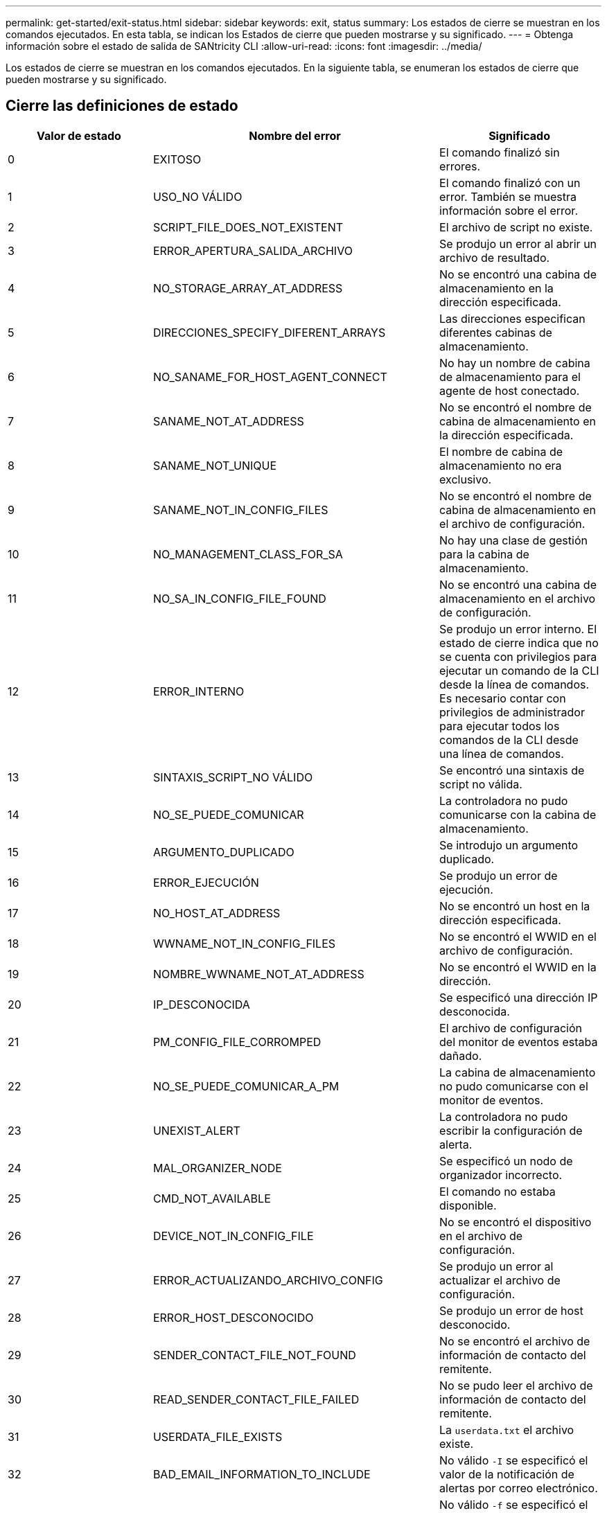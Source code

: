 ---
permalink: get-started/exit-status.html 
sidebar: sidebar 
keywords: exit, status 
summary: Los estados de cierre se muestran en los comandos ejecutados. En esta tabla, se indican los Estados de cierre que pueden mostrarse y su significado. 
---
= Obtenga información sobre el estado de salida de SANtricity CLI
:allow-uri-read: 
:icons: font
:imagesdir: ../media/


[role="lead"]
Los estados de cierre se muestran en los comandos ejecutados. En la siguiente tabla, se enumeran los estados de cierre que pueden mostrarse y su significado.



== Cierre las definiciones de estado

[cols="3*"]
|===
| Valor de estado | Nombre del error | Significado 


 a| 
0
 a| 
EXITOSO
 a| 
El comando finalizó sin errores.



 a| 
1
 a| 
USO_NO VÁLIDO
 a| 
El comando finalizó con un error. También se muestra información sobre el error.



 a| 
2
 a| 
SCRIPT_FILE_DOES_NOT_EXISTENT
 a| 
El archivo de script no existe.



 a| 
3
 a| 
ERROR_APERTURA_SALIDA_ARCHIVO
 a| 
Se produjo un error al abrir un archivo de resultado.



 a| 
4
 a| 
NO_STORAGE_ARRAY_AT_ADDRESS
 a| 
No se encontró una cabina de almacenamiento en la dirección especificada.



 a| 
5
 a| 
DIRECCIONES_SPECIFY_DIFERENT_ARRAYS
 a| 
Las direcciones especifican diferentes cabinas de almacenamiento.



 a| 
6
 a| 
NO_SANAME_FOR_HOST_AGENT_CONNECT
 a| 
No hay un nombre de cabina de almacenamiento para el agente de host conectado.



 a| 
7
 a| 
SANAME_NOT_AT_ADDRESS
 a| 
No se encontró el nombre de cabina de almacenamiento en la dirección especificada.



 a| 
8
 a| 
SANAME_NOT_UNIQUE
 a| 
El nombre de cabina de almacenamiento no era exclusivo.



 a| 
9
 a| 
SANAME_NOT_IN_CONFIG_FILES
 a| 
No se encontró el nombre de cabina de almacenamiento en el archivo de configuración.



 a| 
10
 a| 
NO_MANAGEMENT_CLASS_FOR_SA
 a| 
No hay una clase de gestión para la cabina de almacenamiento.



 a| 
11
 a| 
NO_SA_IN_CONFIG_FILE_FOUND
 a| 
No se encontró una cabina de almacenamiento en el archivo de configuración.



 a| 
12
 a| 
ERROR_INTERNO
 a| 
Se produjo un error interno. El estado de cierre indica que no se cuenta con privilegios para ejecutar un comando de la CLI desde la línea de comandos. Es necesario contar con privilegios de administrador para ejecutar todos los comandos de la CLI desde una línea de comandos.



 a| 
13
 a| 
SINTAXIS_SCRIPT_NO VÁLIDO
 a| 
Se encontró una sintaxis de script no válida.



 a| 
14
 a| 
NO_SE_PUEDE_COMUNICAR
 a| 
La controladora no pudo comunicarse con la cabina de almacenamiento.



 a| 
15
 a| 
ARGUMENTO_DUPLICADO
 a| 
Se introdujo un argumento duplicado.



 a| 
16
 a| 
ERROR_EJECUCIÓN
 a| 
Se produjo un error de ejecución.



 a| 
17
 a| 
NO_HOST_AT_ADDRESS
 a| 
No se encontró un host en la dirección especificada.



 a| 
18
 a| 
WWNAME_NOT_IN_CONFIG_FILES
 a| 
No se encontró el WWID en el archivo de configuración.



 a| 
19
 a| 
NOMBRE_WWNAME_NOT_AT_ADDRESS
 a| 
No se encontró el WWID en la dirección.



 a| 
20
 a| 
IP_DESCONOCIDA
 a| 
Se especificó una dirección IP desconocida.



 a| 
21
 a| 
PM_CONFIG_FILE_CORROMPED
 a| 
El archivo de configuración del monitor de eventos estaba dañado.



 a| 
22
 a| 
NO_SE_PUEDE_COMUNICAR_A_PM
 a| 
La cabina de almacenamiento no pudo comunicarse con el monitor de eventos.



 a| 
23
 a| 
UNEXIST_ALERT
 a| 
La controladora no pudo escribir la configuración de alerta.



 a| 
24
 a| 
MAL_ORGANIZER_NODE
 a| 
Se especificó un nodo de organizador incorrecto.



 a| 
25
 a| 
CMD_NOT_AVAILABLE
 a| 
El comando no estaba disponible.



 a| 
26
 a| 
DEVICE_NOT_IN_CONFIG_FILE
 a| 
No se encontró el dispositivo en el archivo de configuración.



 a| 
27
 a| 
ERROR_ACTUALIZANDO_ARCHIVO_CONFIG
 a| 
Se produjo un error al actualizar el archivo de configuración.



 a| 
28
 a| 
ERROR_HOST_DESCONOCIDO
 a| 
Se produjo un error de host desconocido.



 a| 
29
 a| 
SENDER_CONTACT_FILE_NOT_FOUND
 a| 
No se encontró el archivo de información de contacto del remitente.



 a| 
30
 a| 
READ_SENDER_CONTACT_FILE_FAILED
 a| 
No se pudo leer el archivo de información de contacto del remitente.



 a| 
31
 a| 
USERDATA_FILE_EXISTS
 a| 
La `userdata.txt` el archivo existe.



 a| 
32
 a| 
BAD_EMAIL_INFORMATION_TO_INCLUDE
 a| 
No válido `-I` se especificó el valor de la notificación de alertas por correo electrónico.



 a| 
33
 a| 
BAD_EMAIL_FREQUENCY
 a| 
No válido `-f` se especificó el valor de la notificación de alertas por correo electrónico.



 a| 
34
 a| 
OPCIÓN_ELIMINADA
 a| 
La `-r` la opción ya no se admite.



 a| 
35
 a| 
PRIORIDAD_ALERTA_DESCONOCIDA
 a| 
Se especificó una gravedad de alerta no válida.



 a| 
36
 a| 
PASSWORD_REQUIRED
 a| 
Para la operación se necesita configurar la contraseña de administrador o de monitor.



 a| 
37
 a| 
CONTRASEÑA_MONITOR_NO VÁLIDO
 a| 
No es posible completar la operación porque se introdujo una contraseña de monitor no válida.



 a| 
38
 a| 
CONTRASEÑA_ADMINISTRADOR_NO VÁLIDA
 a| 
No es posible completar la operación porque se introdujo una contraseña de administrador no válida.



 a| 
39
 a| 
EXCEEDED_MAX_CHARS_FOR_PASSWORD
 a| 
La contraseña introducida supera el límite de caracteres.



 a| 
40
 a| 
MONITOR_TOKEN_NO VÁLIDO
 a| 
La `-R` el monitor no es compatible con esta matriz. Se debe usar un rol válido y volver a intentar la operación.



 a| 
41
 a| 
ASUP_CONFIG_ERROR
 a| 
Se produjo un error al escribir o leer el archivo de configuración de AutoSupport. Se debe volver a intentar esta operación.



 a| 
42
 a| 
MAIL_SERVER_UNKNOWN
 a| 
La dirección del host o del servidor de correo es incorrecta.



 a| 
43
 a| 
ASUP_SMTP_REPLY_ADDRESS_REQUIRED
 a| 
No se detectó ninguna cabina con la función ASUP habilitada en buen estado durante la prueba de configuración de ASUP.



 a| 
44
 a| 
NO_ASUP_ARRAYS_DETECTADOS
 a| 
Se requiere una solicitud de respuesta de correo electrónico si el tipo de entrega de ASUP es SMTP.



 a| 
45
 a| 
ASUP_INVÁLIDO_MAIL_RELAY_SERVER
 a| 
No se pudo validar el servidor de retransmisión de correo ASUP.



 a| 
46
 a| 
ASUP_INVALID_SENDER_EMAIL
 a| 
La dirección de correo electrónico del remitente especificada no tiene un formato válido.



 a| 
47
 a| 
ASUP_NO VÁLIDO_PAC_SCRIPT
 a| 
El archivo de script de configuración automática de proxy (PAC) no es una URL válida.



 a| 
48
 a| 
ASUP_INVÁLIDO_PROXY_SERVER_HOST_ADDRESS
 a| 
No se encuentra la dirección de host especificada, o tiene un formato incorrecto.



 a| 
49
 a| 
ASUP_NO VÁLIDO_PROXY_SERVER_PORT_NUMBER
 a| 
El número de puerto especificado tiene un formato no válido.



 a| 
50
 a| 
PARÁMETRO_ASUP_NO VÁLIDO_AUTENTICACIÓN
 a| 
El nombre de usuario o la contraseña especificados no son válidos.



 a| 
51
 a| 
ASUP_INVÁLIDO_PARÁMETRO_DAILY_TIME
 a| 
El parámetro de tiempo diario especificado no es válido.



 a| 
52
 a| 
ASUP_INVÁLIDO_DÍA_DE_PARÁMETRO_SEMANA
 a| 
La `-dayOfWeek` los parámetros introducidos no son válidos.



 a| 
53
 a| 
ASUP_NO VÁLIDO_SEMANAL_TIME_PARÁMETRO
 a| 
El parámetro de tiempo semanal no es válido.



 a| 
54
 a| 
ASUP_INVALID_SCHEDULE_ANALIZAR
 a| 
No se pudo analizar correctamente la información de programación suministrada.



 a| 
55
 a| 
ASUP_NO VÁLIDO_SA_ESPECIFICADO
 a| 
Se suministró un especificador de cabina de almacenamiento no válido.



 a| 
56
 a| 
ASUP_INVALID_INPUT_ARCHIVE
 a| 
El archivo de entrada que se introdujo no es válido. El parámetro del archivo de entrada debe tener el formato de ``-inputArchive=<n>``donde es un entero de 0 a 5.



 a| 
57
 a| 
ASUP_INVALID_OUTPUT_LOG
 a| 
No se especificó un registro de salida válido.



 a| 
58
 a| 
ASUP_TRANSMISSION_FILE_COPY_ERROR
 a| 
Se produjo un error al intentar copiar el archivo de registro de transmisión de AutoSupport. El registro de transmisión no existe o se produjo un error de I/o al intentar copiar los datos.



 a| 
59
 a| 
ASUP_DUPLICATE_NAMED_ARRAYS
 a| 
Se encontró más de una cabina de almacenamiento con el mismo nombre. Se debe volver a intentar el comando con el parámetro de nombre a nivel mundial: `-w <WWID>`.



 a| 
60
 a| 
ASUP_NO_SPECIFIED_ARRAY_FOUND
 a| 
La cabina de almacenamiento especificada con el parámetro -n <storage-system-name> no se encuentra o no es compatible con este comando.



 a| 
61
 a| 
ASUP_NO_SPECIFIED_WWID_FOUND
 a| 
La cabina de almacenamiento especificada con `-w <WWID>` el parámetro no se encuentra o no es compatible con este comando.



 a| 
62
 a| 
ASUP_FILTERED_TRANSMISSION_LOG_ERROR
 a| 
Se produjo un error desconocido al intentar obtener el registro de transmisión filtrado.



 a| 
63
 a| 
ASUP_TRANSMISSION_ARCHIVE_DOES_NOT_EXISTIR
 a| 
El registro de transmisión del archivo de entrada de AutoSupport especificado con el``-inputArchive=<n>`` el parámetro no existe.



 a| 
64
 a| 
NO_VALID_REST_CLIENT_DISCOVERED
 a| 
No es posible establecer la comunicación con la cabina de almacenamiento mediante el protocolo de transferencia de hipertexto.



 a| 
65
 a| 
VERSIÓN_CLI_NO VÁLIDA
 a| 
La versión de CLI del cliente no es compatible con la versión que se ejecuta en la cabina de almacenamiento.



 a| 
66
 a| 
NOMBRE_USUARIO_O_CONTRASEÑA NO VÁLIDOS
 a| 
El nombre de usuario o la contraseña introducidos no son válidos.



 a| 
67
 a| 
CONEXIÓN_NO CONFIABLE
 a| 
No se pudo establecer una conexión segura con la cabina de almacenamiento.



 a| 
68
 a| 
ARCHIVO_CONTRASEÑA_NO VÁLIDO
 a| 
No se encontró el archivo de contraseña o no es posible leerlo.

|===